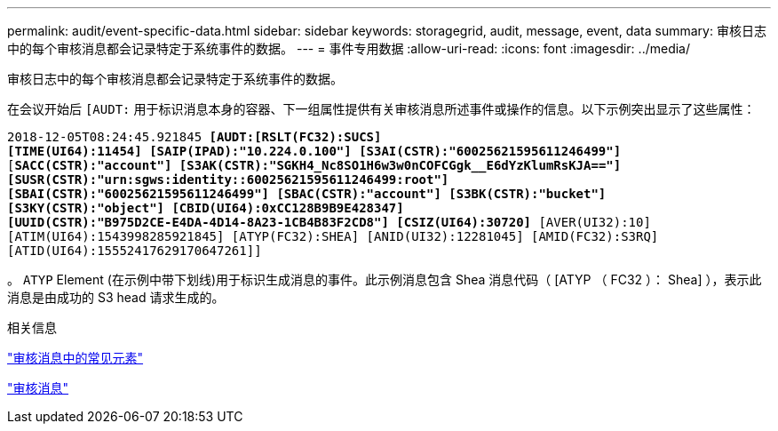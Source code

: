 ---
permalink: audit/event-specific-data.html 
sidebar: sidebar 
keywords: storagegrid, audit, message, event, data 
summary: 审核日志中的每个审核消息都会记录特定于系统事件的数据。 
---
= 事件专用数据
:allow-uri-read: 
:icons: font
:imagesdir: ../media/


[role="lead"]
审核日志中的每个审核消息都会记录特定于系统事件的数据。

在会议开始后 `[AUDT:` 用于标识消息本身的容器、下一组属性提供有关审核消息所述事件或操作的信息。以下示例突出显示了这些属性：

`2018-12-05T08:24:45.921845 *[AUDT:[RSLT(FC32):SUCS]*` +
`*[TIME(UI64):11454] [SAIP(IPAD):"10.224.0.100"] [S3AI(CSTR):"60025621595611246499"]*`
`[*SACC(CSTR):"account"] [S3AK(CSTR):"SGKH4_Nc8SO1H6w3w0nCOFCGgk__E6dYzKlumRsKJA=="]*`
`*[SUSR(CSTR):"urn:sgws:identity::60025621595611246499:root"]*` +
`*[SBAI(CSTR):"60025621595611246499"] [SBAC(CSTR):"account"] [S3BK(CSTR):"bucket"]*` +
`*[S3KY(CSTR):"object"] [CBID(UI64):0xCC128B9B9E428347]*` +
`*[UUID(CSTR):"B975D2CE-E4DA-4D14-8A23-1CB4B83F2CD8"] [CSIZ(UI64):30720]* [AVER(UI32):10]`
`[ATIM(UI64):1543998285921845] [ATYP(FC32):SHEA] [ANID(UI32):12281045] [AMID(FC32):S3RQ]`
`[ATID(UI64):15552417629170647261]]`

。 `ATYP` Element (在示例中带下划线)用于标识生成消息的事件。此示例消息包含 Shea 消息代码（ [ATYP （ FC32 ）： Shea] ），表示此消息是由成功的 S3 head 请求生成的。

.相关信息
link:common-elements-in-audit-messages.html["审核消息中的常见元素"]

link:audit-messages-main.html["审核消息"]
